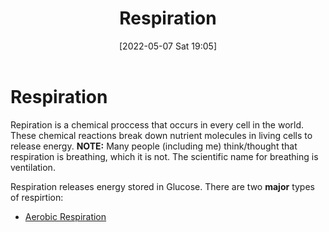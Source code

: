 :PROPERTIES:
:ID:       6001f667-5370-4123-a735-1dbd8081fabf
:END:
#+title: Respiration
#+date: [2022-05-07 Sat 19:05]
* Respiration
Repiration is a chemical proccess that occurs in every cell in the world.
These chemical reactions break down nutrient molecules in living cells to release energy.
*NOTE:* Many people (including me) think/thought that respiration is breathing, which it is not. The scientific name for breathing is ventilation.

Respiration releases energy stored in Glucose.
There are two *major* types of respirtion:
- [[id:88e25cc2-ed89-4dc6-9002-2ee5144dfbca][Aerobic Respiration]]


